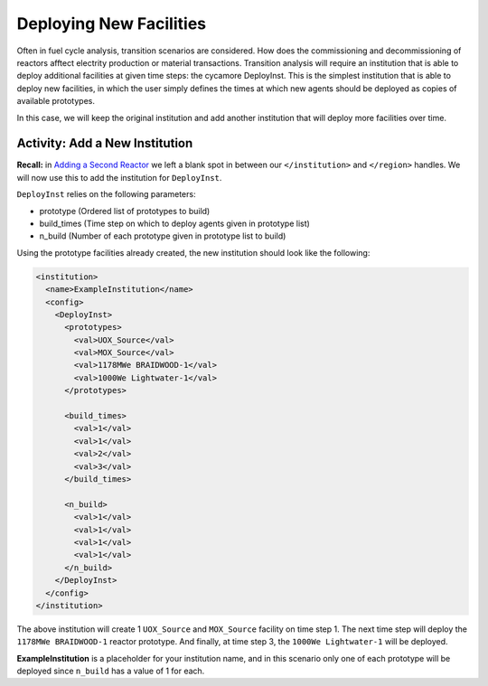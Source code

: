 Deploying New Facilities
==========================

Often in fuel cycle analysis, transition scenarios are considered. How does the 
commissioning and decommissioning of reactors afftect electrity production or 
material transactions. Transition analysis will
require an institution that is able to deploy additional facilities at given time 
steps: the
cycamore DeployInst.  This is the simplest institution that is able to deploy
new facilities, in which the user simply defines the times at which new agents
should be deployed as copies of available prototypes.

In this case, we will keep the original institution and add another
institution that will deploy more facilities over time.

Activity: Add a New Institution
--------------------------------

**Recall:** in `Adding a Second Reactor <add_second_reactor.html>`_ we left
a blank spot in between our ``</institution>`` and ``</region>`` handles.
We will now use this to add the institution for ``DeployInst``.

``DeployInst`` relies on the following parameters:

* prototype (Ordered list of prototypes to build)
* build_times (Time step on which to deploy agents given in prototype list)
* n_build (Number of each prototype given in prototype list to build)

Using the prototype facilities already created, the new institution should
look like the following:

.. code-block:: xml

    <institution>
      <name>ExampleInstitution</name>
      <config>
        <DeployInst>
          <prototypes>
            <val>UOX_Source</val>
            <val>MOX_Source</val>
            <val>1178MWe BRAIDWOOD-1</val>
            <val>1000We Lightwater-1</val>
          </prototypes>

          <build_times>
            <val>1</val>
            <val>1</val>
            <val>2</val>
            <val>3</val>
          </build_times>

          <n_build>
            <val>1</val>
            <val>1</val>
            <val>1</val>
            <val>1</val>
          </n_build>
        </DeployInst>
      </config>
    </institution>

The above institution will create 1 ``UOX_Source`` and ``MOX_Source`` facility on
time step 1. The next time step will deploy the ``1178MWe BRAIDWOOD-1`` reactor
prototype. And finally, at time step 3, the ``1000We Lightwater-1`` will be deployed.

**ExampleInstitution** is a placeholder for your institution name, and in this scenario
only one of each prototype will be deployed since ``n_build`` has a value of 1 for each. 
